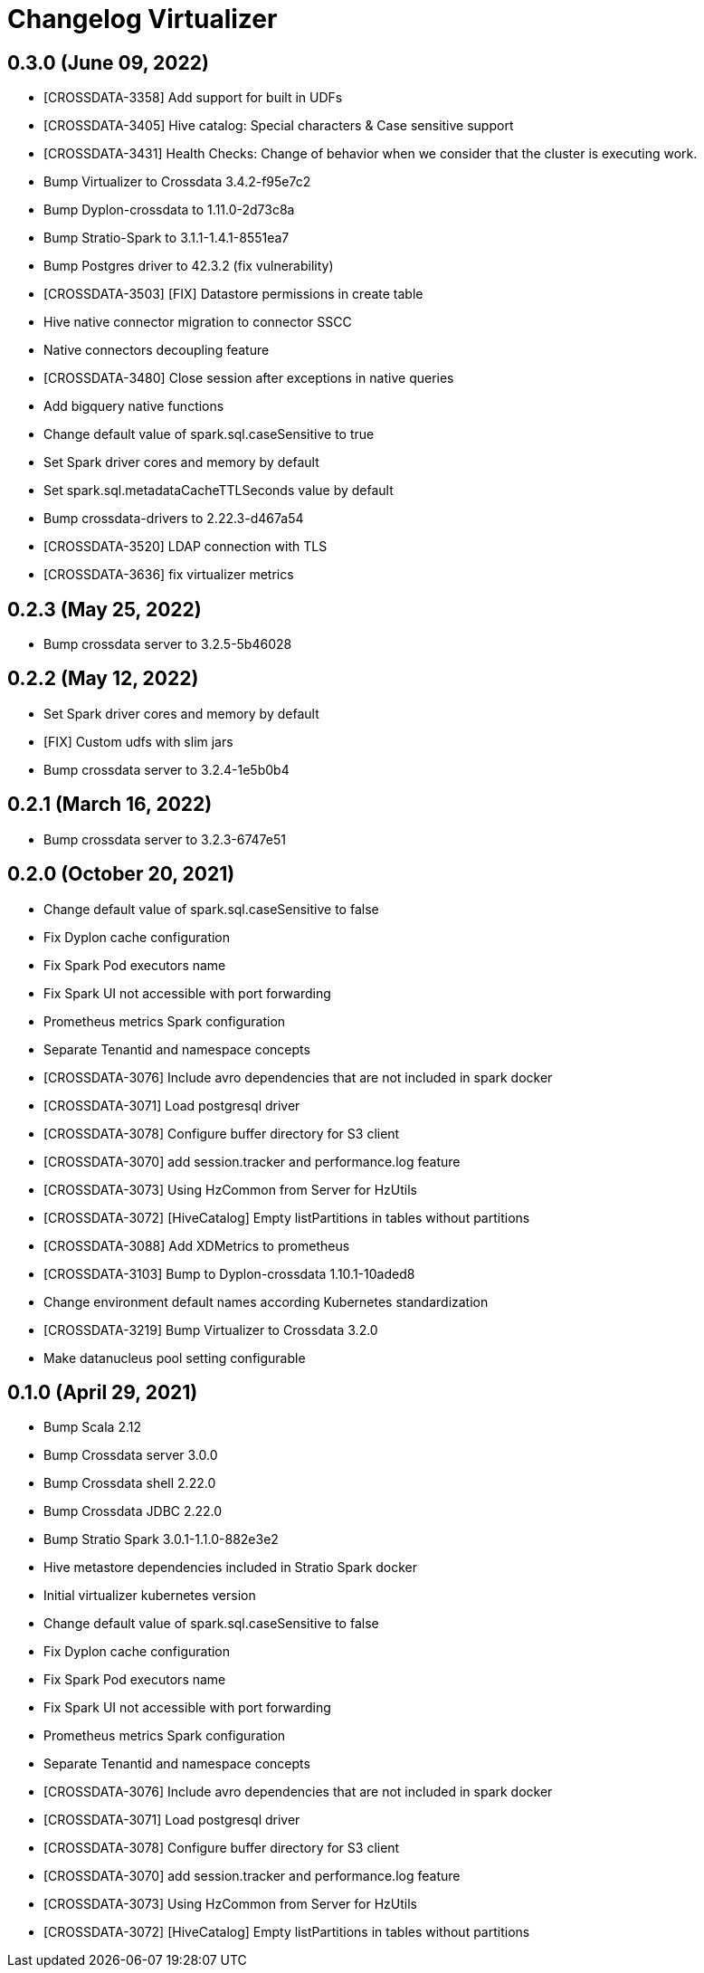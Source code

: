 = Changelog Virtualizer

== 0.3.0 (June 09, 2022)

* [CROSSDATA-3358] Add support for built in UDFs
* [CROSSDATA-3405] Hive catalog: Special characters & Case sensitive support
* [CROSSDATA-3431] Health Checks: Change of behavior when we consider that the cluster is executing work.
* Bump Virtualizer to Crossdata 3.4.2-f95e7c2
* Bump Dyplon-crossdata to 1.11.0-2d73c8a
* Bump Stratio-Spark to 3.1.1-1.4.1-8551ea7
* Bump Postgres driver to 42.3.2 (fix vulnerability)
* [CROSSDATA-3503] [FIX] Datastore permissions in create table
* Hive native connector migration to connector SSCC
* Native connectors decoupling feature
* [CROSSDATA-3480] Close session after exceptions in native queries
* Add bigquery native functions
* Change default value of spark.sql.caseSensitive to true
* Set Spark driver cores and memory by default
* Set spark.sql.metadataCacheTTLSeconds value by default
* Bump crossdata-drivers to 2.22.3-d467a54
* [CROSSDATA-3520] LDAP connection with TLS
* [CROSSDATA-3636] fix virtualizer metrics

== 0.2.3 (May 25, 2022)

* Bump crossdata server to 3.2.5-5b46028

== 0.2.2 (May 12, 2022)

* Set Spark driver cores and memory by default
* [FIX] Custom udfs with slim jars
* Bump crossdata server to 3.2.4-1e5b0b4

== 0.2.1 (March 16, 2022)

* Bump crossdata server to 3.2.3-6747e51

== 0.2.0 (October 20, 2021)

* Change default value of spark.sql.caseSensitive to false
* Fix Dyplon cache configuration
* Fix Spark Pod executors name
* Fix Spark UI not accessible with port forwarding
* Prometheus metrics Spark configuration
* Separate Tenantid and namespace concepts
* [CROSSDATA-3076] Include avro dependencies that are not included in spark docker
* [CROSSDATA-3071] Load postgresql driver
* [CROSSDATA-3078] Configure buffer directory for S3 client
* [CROSSDATA-3070] add session.tracker and performance.log feature
* [CROSSDATA-3073] Using HzCommon from Server for HzUtils
* [CROSSDATA-3072] [HiveCatalog] Empty listPartitions in tables without partitions
* [CROSSDATA-3088] Add XDMetrics to prometheus
* [CROSSDATA-3103] Bump to Dyplon-crossdata 1.10.1-10aded8
* Change environment default names according Kubernetes standardization
* [CROSSDATA-3219] Bump Virtualizer to Crossdata 3.2.0
* Make datanucleus pool setting configurable

== 0.1.0 (April 29, 2021)

* Bump Scala 2.12
* Bump Crossdata server 3.0.0
* Bump Crossdata shell 2.22.0
* Bump Crossdata JDBC 2.22.0
* Bump Stratio Spark 3.0.1-1.1.0-882e3e2
* Hive metastore dependencies included in Stratio Spark docker
* Initial virtualizer kubernetes version
* Change default value of spark.sql.caseSensitive to false
* Fix Dyplon cache configuration
* Fix Spark Pod executors name
* Fix Spark UI not accessible with port forwarding
* Prometheus metrics Spark configuration
* Separate Tenantid and namespace concepts
* [CROSSDATA-3076] Include avro dependencies that are not included in spark docker
* [CROSSDATA-3071] Load postgresql driver
* [CROSSDATA-3078] Configure buffer directory for S3 client
* [CROSSDATA-3070] add session.tracker and performance.log feature
* [CROSSDATA-3073] Using HzCommon from Server for HzUtils
* [CROSSDATA-3072] [HiveCatalog] Empty listPartitions in tables without partitions
